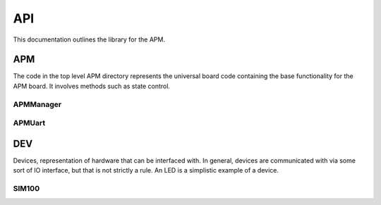 ===
API
===

This documentation outlines the library for the APM.

APM
===
The code in the top level APM directory represents the universal board code
containing the base functionality for the APM board.  It involves methods
such as state control.

APMManager
----------
.. doxygenclass:: APM::APMManager
   :members:

APMUart
-------
.. doxygenclass:: APM::APMUart
   :members:

DEV
===
Devices, representation of hardware that can be interfaced with. In
general, devices are communicated with via some sort of IO interface, but that
is not strictly a rule. An LED is a simplistic example of a device.

SIM100
------
.. doxygenclass:: APM::DEV::SIM100
   :members:
